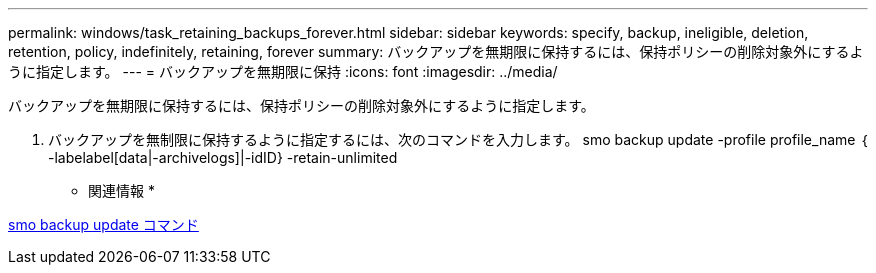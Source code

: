 ---
permalink: windows/task_retaining_backups_forever.html 
sidebar: sidebar 
keywords: specify, backup, ineligible, deletion, retention, policy, indefinitely, retaining, forever 
summary: バックアップを無期限に保持するには、保持ポリシーの削除対象外にするように指定します。 
---
= バックアップを無期限に保持
:icons: font
:imagesdir: ../media/


[role="lead"]
バックアップを無期限に保持するには、保持ポリシーの削除対象外にするように指定します。

. バックアップを無制限に保持するように指定するには、次のコマンドを入力します。 smo backup update -profile profile_name ｛ -labelabel[data|-archivelogs]|-idID} -retain-unlimited


* 関連情報 *

xref:reference_the_smosmsapbackup_update_command.adoc[smo backup update コマンド]

